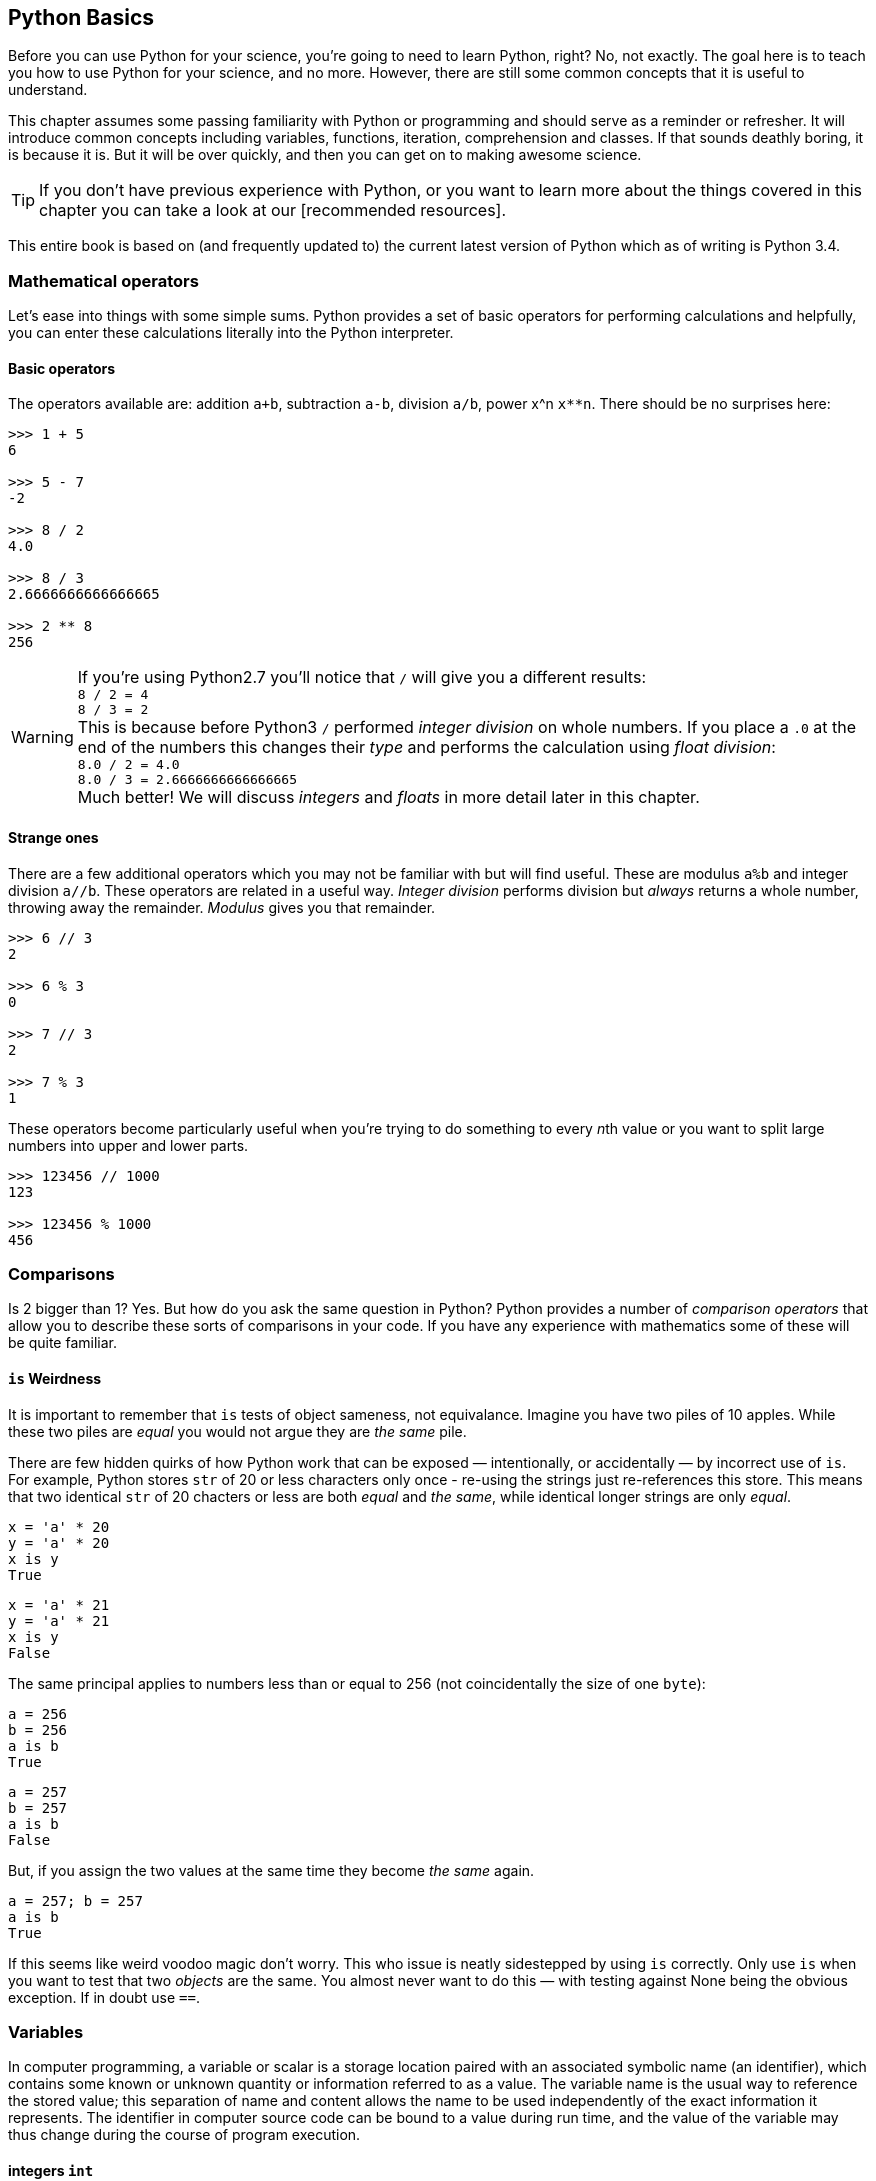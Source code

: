 == Python Basics

Before you can use Python for your science, you're going to need to learn
Python, right? No, not exactly. The goal here is to teach you how to use
Python for your science, and no more. However, there are still some common
concepts that it is useful to understand.

This chapter assumes some passing familiarity with Python or programming and should
serve as a reminder or refresher. It will  introduce common concepts including variables, functions, iteration, comprehension
and classes. If that sounds deathly boring, it is because it is. But it will
be over quickly, and then you can get on to making awesome science.

TIP: If you don't have previous experience with Python, or you want to
learn more about the things covered in this chapter you can take a look
at our [recommended resources].

This entire book is based on (and frequently updated to) the current latest
version of Python which as of writing is Python 3.4.

=== Mathematical operators

Let's ease into things with some simple sums. Python provides a set of basic
operators for performing calculations and helpfully, you can enter these
calculations literally into the Python interpreter.

==== Basic operators

The operators available are: addition `a+b`, subtraction `a-b`, division `a/b`,
power x^n `x**n`. There should be no surprises here:

[source,python]
----
>>> 1 + 5
6

>>> 5 - 7
-2

>>> 8 / 2
4.0

>>> 8 / 3
2.6666666666666665

>>> 2 ** 8
256
----

WARNING: If you're using Python2.7 you'll notice that `/` will give you a different
results: +
`8 / 2 = 4` +
`8 / 3 = 2` +
This is because before Python3 `/` performed _integer division_ on whole numbers.
If you place a `.0` at the end of the numbers this changes their _type_ and performs
the calculation using _float division_: +
`8.0 / 2 = 4.0` +
`8.0 / 3 = 2.6666666666666665` +
Much better! We will discuss _integers_ and _floats_ in more detail later in this chapter.


==== Strange ones

There are a few additional operators which you may not be familiar with but will
find useful. These
are modulus `a%b` and integer division `a//b`. These operators are related in
a useful way. _Integer division_ performs division but _always_ returns a whole
number, throwing away the remainder. _Modulus_ gives you that remainder.

[source,python]
----
>>> 6 // 3
2

>>> 6 % 3
0

>>> 7 // 3
2

>>> 7 % 3
1
----

These operators become particularly useful when you're trying to do something to every
__n__th value or you want to split large numbers into upper and lower parts.

[source,python]
----
>>> 123456 // 1000
123

>>> 123456 % 1000
456
----


=== Comparisons

Is 2 bigger than 1? Yes. But how do you ask the same question in Python?
Python provides a number of _comparison operators_ that allow you
to describe these sorts of comparisons in your code. If you have any
experience with mathematics some of these will be quite familiar.


==== `is` Weirdness

It is important to remember that `is` tests of object sameness, not equivalance.
Imagine you have two piles of 10 apples. While these two piles are _equal_ you
would not argue they are _the same_ pile.

There are few hidden quirks of how Python work that can be exposed — intentionally,
or accidentally — by incorrect use of `is`. For example, Python stores `str` of
20 or less characters only once - re-using the strings just re-references this store.
This means that two identical `str` of 20 chacters or less are both _equal_ and
_the same_, while identical longer strings are only _equal_.

    x = 'a' * 20
    y = 'a' * 20
    x is y
    True

    x = 'a' * 21
    y = 'a' * 21
    x is y
    False

The same principal applies to numbers less than or equal to 256 (not coincidentally
the size of one `byte`):

    a = 256
    b = 256
    a is b
    True

    a = 257
    b = 257
    a is b
    False

But, if you assign the two values at the same time they become _the same_ again.

    a = 257; b = 257
    a is b
    True

If this seems like weird voodoo magic don't worry. This who issue is neatly
sidestepped by using `is` correctly. Only use `is` when you want to test that
two _objects_ are the same. You almost never want to do this — with testing against
None being the obvious exception. If in doubt use `==`.


=== Variables


In computer programming, a variable or scalar is a storage location paired with
an associated symbolic name (an identifier), which contains some known or unknown
quantity or information referred to as a value. The variable name is the usual
way to reference the stored value; this separation of name and content allows
the name to be used independently of the exact information it represents.
The identifier in computer source code can be bound to a value during run
time, and the value of the variable may thus change during the course of
program execution.


==== integers `int`

An _integer_ is a whole number with no fractional parts. For example `4` is an integer
while `4.5` is not. In programming the concept of integer is slightly stricter
than you might think. Is `4.0` an integer? Mathematically yes, computationally no.

You can use the `int` type to cast `float` values to an `int`. This will throw
away any fractional part of the number.

[source,python]
----
>>> int(4.3)
4

----

==== floats `float`

A _float_ is a floating-point representation of a number. The name _floating
point_ refers to the fact that the decimal point position is not fixed, but
'floats'. The position of the decimal point gives a trade-off between the
range of supported values and the precision of those values.
This can be compared to _decimal_ types, where the position of the decimal
point is fixed, and therefore precision is exactly known.

TIP: `float` is not used with financial data for this reason. Over time this small
error will accumulate into missing fractions of money — and _nobody_ likes losing money.

In Python floats are sufficiently large that the effects of these tradeoffs are
not likely to affect your results. But there are gotchas to watch out for,
particularly when trying to compare floating point values:

[source,python]
----
>>> 0.1 + 0.2
0.3000000004

>>> 0.1+0.2 == 0.3
False
----

Here the inaccuracy of the representation results in a counterintuitive result
for the comparison. The simple solution to this is: _don't test floats for equality!_

==== character strings `str`

Strings in Python (3+) are represented using _unicode_.
If you don't know what that is don't worry, you probably won't need to know
anything much about it. In simple terms _unicode_ is a way of _encoding_ characters in a portable way.
It provides support for complex characters (think of all the non-English alphabets)
right-to-left text and even emoji (👍).

In practise you can just think `str` is ‘text’ and leave it at that.

TIP: In earlier versions of Python `str` was _not_ unicode. However you could
define unicode string literals using the `u` prefix: `u'my unicode string'`.

==== byte strings `byte`

Byte strings are _simple strings_ that do not support unicode. Instead they are
based on the ASCII standard allowing for 256 (or one _byte_ worth of) characters.
These are now most commonly used for network protocols where unicode
is not supported. You probably won't make much use of these, but they are
worth knowing about. You can define byte strings using a `b` prefix, e.g.

[source,python]
----
b'my byte string'
----

==== tuples `tuple`



==== lists `list`
==== sets `set`
==== dictionaries `dict`

Dictionaries are simple data stores where _values_ are stored attached to a
given _key_. Stored values can be retried by reference to the same key in
future. Keys must be unique, but values may be the same.

You can define a dictionary using the `dict` type as follows:

[source,python]
----
>>> my_dict = dict()
>>> my_dict['a'] = 'hello'
----

You can read the values out by key as follows:

[source,python]
----
>>> my_dict['a']
'hello'
----

You can also define dictionaries using the `{'key':value}` literal syntax:

[source,python]
----
>>> my_dict = {'a':'hello', 'b':'goodbye'}
>>> my_dict['b']
'goodbye'
----

===== Storing multiple values under a single key

It is possible to store multiple values by using other Python types as values. For
example you could store a list of values under a single key.

[source,python]
----
>>> my_dict = dict()
>>> my_dict['a'] = [1,2,3,4]
>>> my_dict
{'a': [1, 2, 3, 4]}

>>> my_dict['a']
[1, 2, 3, 4]
----

You can even store dictionaries as values in dictionaries.

[source,python]
----
>>> my_dict = dict()
>>> my_dict['c'] = {'d': 'whatever', 'e': 'you', 'f': 'like'}
>>> my_dict
{'c': {'e': 'you', 'd': 'whatever', 'f': 'like'}}
----

TIP: As a general rule you don't want to mix simple and complex types in
your dictionary values. In fact, you usually want to keep all values
of the same type.

===== Default values with `defaultdict`


===== Counting occurrences `Counter`


==== arrays `ndarray`

There is a native `array` type in Python which behaves like a type-constrained list.
However, we won't be using it — instead we'll be focusing on the much more flexible _NumPy_ array type
`ndarray`. This supports multi-dimensional arrays (2D, 3D, and more) of mixed and complex
types and gives us access to powerful _NumPy_ and _SciPy_ data analysis functions.

_NumPy_ arrays are defined as...

==== booleans `True` and `False`

_Boolean_ values are those with two possible states for example
_true and false_ or _1 and 0_. Python defines two types to
represent `True` and `False` and these can be used to test
equality.

The examples below give a quick overview of how `True` and `False`
values can be used:

[source,python]
----
>>> 1 is 1
True

>>> True == True
True

>>> True == False
False

>>> (1 == 1) == True
True

>>> (1 == 2) == True
False

>>> (1 == 2) == False
True
----

In _NumPy_ `True` and `False` values are also commonly used
for _masking_ — or _selecting_ — values from arrays. This will
be covered in more detail in the next chapter.



==== `None` of the above

So far you've been introduced to variable types for representing
numbers, strings of characters, lists, groups and dictionaries
of objects, arrays and true and false values. But sometimes you'll
want a value that is decicdely d) none of the above.

.This is a picture of nothing.
image::./img/030-python-none.jpg[]

Python provides for this in the `None` type.
Here are some things about `None`:

- `None` is equal to `None`
- `None` is not equal to _anything_ else
- all things that are `None` are equal
- all things that are `None` are the same

If the last two seem a little esoteric don't worry. Look at the examples below
to understand what is going on:

.`None` is equal to itself
[source, python]
----
>>> None == None
True

>>> None > None
False
----

.`None` is not equal to _anything_ else
[source, python]
----
>>> 1 == None
False

>>> 'hello' == None
False
----

.All things that are `None` are equal
[source, python]
----
>>> a = None
>>> b = None

>>> a == None
True

>>> a == b
True
----

.All things that are `None` are the same
[source, python]
----
>>> a = None
>>> b = None

>>> a is None
True

>>> a is b
True
----

The common use for `None` is as a representation of a non-existent value. For the
sake of your sanity it's best to stick with this approach.

TIP: Don't use `None` to mean _something_.

==== `inf` and beyond

There are two other not-really-a-number numbers
provided by _numpy_ that you may encounter. These are
`nan` and `inf`.

"Not a number" or `nan` is used whenever a number
was expected but was not found — if you read a
`str` value into a numeric array, for example. Since it is not possible to represent
the string "Slartibartfast" as a number a `nan` will be used
in its place. Later we'll see how `nan` value can also be used as
_filler_ in arrays for values that you want to ignore.

When numeric calculations
go out of bounds or produce an unrepresentable number you'll instead
see infinity: `inf` or
its negative partner `-inf`. This indicates that what is there
_is a number_ but not one you can do anything with.

There is not much more to say about that.

==== Equality

To test for equality use the double-equals `==` sign.

[source,python]
----
>>> 1 == 2
False

>>> 1 == 1
True
----

WARNING: A single `=` is
used to assign a value to a variable. Mixing these up is a common source of
bugs, but Python will usually tell you when you do it.

[source,python]
----
>>> 1 = 1
----
----
SyntaxError: can't assign to literal
----

[source,python]
----
if a = 1:
   print("OK")
----
----
SyntaxError: invalid syntax
----

You can also test if something is greater `>`, less than `<`,
greater or equal `>=` and less than or equal `<=` to something else.


[source,python]
----
>>> 5 > 2
True

>>> 2 > 2
False

>>> 2 >= 2
True

>>> 5 >= 6
False

>>> 6 <= 6
True

>>> 5 <= 6
True

>>> 2 < 6
True

>>> 2 < 2
False
----

TIP: The order of the `>` or `<` and the `=` is important. If you write `=>` you will
get an error. Remember it as “greater or equal” and “less than or equal” you'll
get it in the right order.


==== Sameness

`is`

==== Negation


==== Combining operators


=== Control structures `if...elif...else`



=== Iteration

You will often find yourself wanting to do things _more than once_. The naïve way
to do this is to copy and paste your code multiple times. But this is a _bad idea_.
If you find a bug in your code, you now have to fix it in multiple places. What happens if you miss one?
Bad things, that's what.

Thankfully Python provides a nice simple way to get things done _over and over again_. In
programming parlance this is called _iteration_. You will also hear the phrase
_iterate over_ which means working — one item at a time — through a sequence.
We'll take a close look at those now.

==== The `for...in` loop



==== For a `while`

Sometimes you don't know how long your loop needs to go on. In that case you
can't provide a range to the `for` loop as you don't know how big it needs to be.
Instead you can use the `while` construct which continues to loop
_while_ something is `True`.

[source,python]
----

----

A special case of this that you might find yourself using is the _infinite loop with break_.
Here we set `True` as the loop conditional which as we already know _always equals_ `True`.
The loop will continue until `break` is reached and the loop exits.

[source,python]
----
n = 0

while True:
    n += 1
    if n > 100:
        break
----

This construct can be useful when waiting for another task (or a remote API) to
complete. But in that case you will want to add a wait into the loop to avoid
being antisocial.


=== Functions

As your scripts grow in size you'll start to notice that you re-use common pieces
of code in different places. This can become messy and cause problems for
maintenance —

The solution to this is to use _functions_ to




=== List, Dict Comprehensions

=== Imports and Modules


=== Classes


=== Exceptions

=== Regular Expressions

=== `lambda` functions

This is a shorthand notation for _really simple_ functions that can be
encapsulated in a single line. You won't find yourself using them an
awful lot, but it's a good tool to have in your kit.

The basic syntax for lambdas is:

[source,python]
fn = lambda <parameters>:<return calculation>

Unlike standard functions a `lambda` has no return statement, instead simply
returning what was passed. There is no function name, with the `lambda` instead
assigned to a variable. However, parameters follow the same standard function rules.

[source,python]
----
>>> add1 = lambda x:x+1

>>> add1(1)
2
----

[source,python]
----
>>> makedict = lambda **kwargs:kwargs

>>> makedict(hello=1)
{'hello': 1}
----

One common use of lambdas is to extract a key from a tuple for sorting. For
example the following lambda will extract and return element 1 from the supplied
`list` or `tuple`:

[source,python]
lambda k: k[1]

We'll see this in action in a later chapter.


=== Delays

You can wait for a while using the `sleep` function available from the `time` module.
It accepts a duration in seconds (as a `float` for fractional seconds) and waits
the specified time before returned control.

[source,python]
----
>>> from time import sleep
>>> sleep(3)
----

=== Input




=== Comments

It is often useful to explain _in plain language_ what a piece of
code you have written is doing. In programming these bits of description
are called `comments'. They are completely ignored by Python while it runs
your code. It's a good habit to get used to commenting your code
thoroughly to keep it maintainable and clear.

TIP: If you format comments properly
they can even be used to automatically generate documentation for your software.

Python supports two types of comment: _inline_ and _block_.

==== Inline comments

Inline comments are single-line additions, usually after the line of source
code that they are commenting. For example:

[source,python]
----
cat = "Otgon"  # A good name for a cat
----

==== Block comments

Block comments are multi-line and are used for larger chunks of
documentation. They can be defined  using three single or double
quotation marks in a row, but double quotes are preferred:

[source,python]
----
"""
This is a multi-line block comment
that tells you something very interesting.
"""
----

TIP: Multi-line comments are actually string literals. You can
use the same syntax to assign multi-line strings to a variable.




=== Philosophy

If you've had experience with other programming languages, or want
to understand the way Python works in a little more detail, it
may be worth reading this short section. If you think ignorance is
bliss feel free to move on — you don't _need_ to know any of this, though it will
make you a better Python programmer if you do.

==== Pythonic

If you start hanging around Python programmers you'll start hearing the word
‘Pythonic’ a lot. _Pythonic_ isn't a set standard, more an agreed idea of
how Python code _should_ look and be written. It emphasises clarity, simplicity
and the avoidance of tricks. The goal is to write code that _everyone_ can understand.

The principles underlying Python development have
been summarised in the _Zen of Python_:

[quote, Tim Peters]
____
Beautiful is better than ugly. +
Explicit is better than implicit. +
Simple is better than complex. +
Complex is better than complicated. +
Flat is better than nested. +
Sparse is better than dense. +
Readability counts. +
Special cases aren't special enough to break the rules. +
Although practicality beats purity. +
Errors should never pass silently. +
Unless explicitly silenced. +
In the face of ambiguity, refuse the temptation to guess. +
There should be one-- and preferably only one --obvious way to do it. +
Although that way may not be obvious at first unless you're Dutch. +
Now is better than never. +
Although never is often better than right now. +
If the implementation is hard to explain, it's a bad idea. +
If the implementation is easy to explain, it may be a good idea. +
Namespaces are one honking great idea -- let's do more of those! +
____

Which, ironically, is an overly long way of saying "simplicity is best".


==== Needs more PEP (specifically 8)




=== Comments

_Good_ comments are key to _understandable_ code. If you are
sharing your code with someone else they are _essential_ to
ensure your aims are clear. By making the purpose of a block of
code obvious others can check your logic for mistakes.

[source,python]
-----
def my_magic_function(x):
    """

    """
-----

“But, I'm not going to share my code” you say?

What if you come back to this block of code next week, next month, next year?
If you're over 30 you probably have trouble remembering what
you did yesterday. Save yourself from future headaches, comment as you go.

TIP: Comment your code clearly enough that its meaning will be clear to you 3 months later, on
a bad day, with no coffee.


==== Dynamic typing

Python is a _dynamically typed_ language which in English means that
you can assign any type of value to any variable at any time. This
means that you can do things like this:

[source,python]
----
>>> a = 5
>>> a
5
>>> a = 'hello'
>>> a
'hello'
>>> a = 1.2
>>> a
1.2
----

If you're looking at that and thinking “Well, that makes sense.” welcome
to the club. In many languages you would need to define the `type` of `a`
when creating it. If we defined it as `int` and then tried to assign a `str` to
we would get an error.

This _dynamic typing_ gives you a lot of freedom in your code: you
don't need to think about how you are going to use a variable before you
create it, you can store special values such as `None` in any variable and
you can re-use temporary variables without making sure they are of the correct type.

But, just because you _can_ do something doesn't mean you _should_. So think
carefully about how you re-use variables and keep them descriptive. It also
leaves you open to _type errors_ where you try to do something with
a variable thinking it's one type and it's another. Thankfully there are
ways to deal with this.

==== Duck typing

Another core Python concept that it's worth getting your head around
is that of _duck typing_.

[quote, James Whitcomb Riley]
When I see a bird that walks like a duck and swims like a duck and quacks like a duck, I call that bird a duck.

What this means in practise is that rather than worrying about what
_type_ a variable is, instead consider what _properties_ a variable has. This is
particularly relevant when we start using custom classes. Say we create a custom
class that has the functionality of a standard Python dictionary.
We _should_ be able to substitute our new class in for a dictionary and pass this
to any function we like.

.This passes the duck test (Photo: Alain Carpenter)
image::./img/030-python-duck.jpg[]


But imagine whoever wrote that function didn't know anything about ducks.
They start out defining the function like this:

[source,python]
----
def my_awesome_function(dict_in):
    """
    Accepts a variable dict_in of type `dict` and returns it
    with keys and values swapped (destructive if duplicate values exist!)
    """
    dict_out = dict()
    for key, value in dict_in.items():
        dict_out[value] = key
    return dict_out
----

Lets try executing this:

[source,python]
----
>>> data = { 'a':1, 'b':2, 'c':3 }
>>> data = my_awesome_function(data):
>>> data
{ 1:'a', 2:'b', 3:'c' }
----

But then someone who hasn't read the documentation comes along and tries to
call the function with a `list`:

[source,python]
----
>>> data = [1,2,3,4]
>>> data = my_awesome_function(data):
>>> data
[ERROR]
----

Well, that doesn't work. But the author of the function wants to catch
this error more elegantly — perhaps raising a helpful exception to
describe the problem. Lets update the function:

[source,python]
----
def my_awesome_function(dict_in):
    """
    Accepts a variable dict_in of type `dict` and returns it
    with keys and values swapped (destructive if duplicate values exist!)
    """

    if type(dict_in) != dict:
        raise Exception("Please supply a dictionary.")

    dict_out = dict()
    for key, value in dict_in.items():
        dict_out[value] = key
    return dict_out
----

Great! Right? Not really. While this will certainly solve our `list` failure, it
only works if `dict_in` is _exactly_ of the type `dict`. If we're using a
subclassed type such as `defaultdict` this will now fail.

[source,python]
----
from collections import defaultdict
my_dict = defaultdict(int)

>>> type(my_dict) == defaultdict
True

>>> type(my_dict) == dict
False
----

We _could_ work around this
by using `isinstance()`. This returns true if the `dict_in` object is of the
class `dict` or of _any subclass_ of `dict`:

[source,python]
----
>>> isinstance(my_dict, dict)
True
----

We could implement this in the function as follows:

[source,python]
----
def my_awesome_function(dict_in):
    """
    Accepts a variable dict_in of type `dict` and returns it
    with keys and values swapped (destructive if duplicate values exist!)
    """

    if isinstance(dict_in, dict):
        raise Exception("Please supply a dictionary.")

    dict_out = dict()
    for key, value in dict_in.items():
        dict_out[value] = key
    return dict_out
----

Sorted? Still no. This code will still fail for any `dict`-like object
that isn't a subclass of `dict`.

So how can we work around this? This brings
us back to ducks. In the function we use a single feature of the `dict` type:
the `.items()` property. If that is the feature we want, that is the feature we should test.

The simplest way to do this is simply call the attribute and catch the `Exception`:

[source,python]
----
def my_awesome_function(dict_in):
    """
    Accepts a variable dict_in of type `dict` and returns it
    with keys and values swapped (destructive if duplicate values exist!)
    """

    try:
        dict_in.items()
    except AttributeError:
        raise Exception("Please supply a dictionary-like type.")

    dict_out = dict()
    for key, value in dict_in.items():
        dict_out[value] = key
    return dict_out
----

We could even re-structure this to avoid the double-call to the `.items()` property,
as follows:

[source,python]
----
def my_awesome_function(dict_in):
    """
    Accepts a variable dict_in of type `dict` and returns it
    with keys and values swapped (destructive if duplicate values exist!)
    """
    dict_out = dict()

    try:
        for key, value in dict_in.items():
            dict_out[value] = key

    except AttributeError:
        raise Exception("Please supply a dictionary-like type.")

    return dict_out
----

Now we take the dictionary `dict_in` and attempt to _use_ it like a dictionary.
If we catch an `AttributeError` exception (which here can _only_ come from the `dict_in.items()` )
we raise a more descriptive exception for the user.

[source,python]
----
>>> data = [1,2,3,4]
>>> data = my_awesome_function(data):
>>> data
[NICE ERROR]
----

The _duck typing_ principle is a key part of writing _Pythonic_ code. This example
also leads us nicely into the next section.

==== Ask for forgiveness, not permission

WARNING: This is a programming principle, not life advice.
